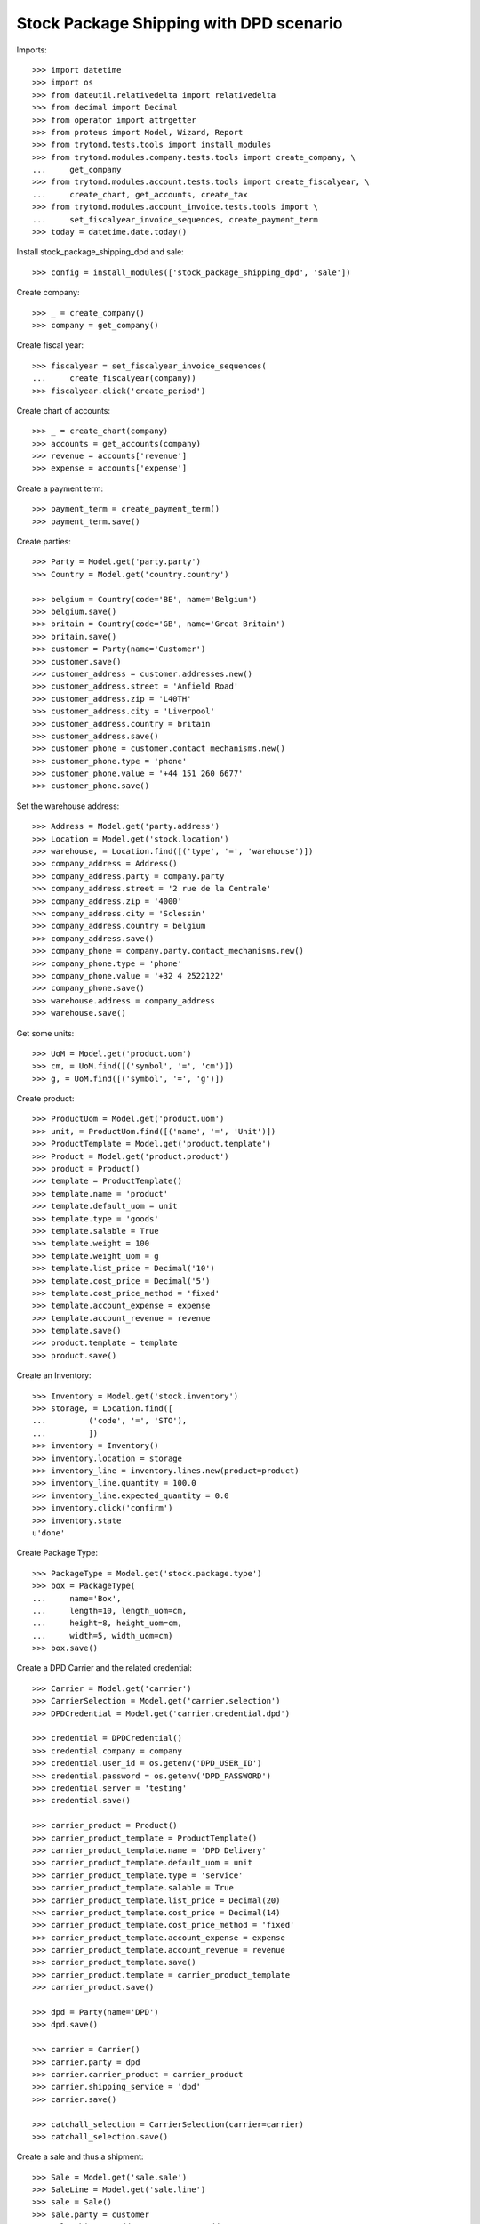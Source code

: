 ========================================
Stock Package Shipping with DPD scenario
========================================

Imports::

    >>> import datetime
    >>> import os
    >>> from dateutil.relativedelta import relativedelta
    >>> from decimal import Decimal
    >>> from operator import attrgetter
    >>> from proteus import Model, Wizard, Report
    >>> from trytond.tests.tools import install_modules
    >>> from trytond.modules.company.tests.tools import create_company, \
    ...     get_company
    >>> from trytond.modules.account.tests.tools import create_fiscalyear, \
    ...     create_chart, get_accounts, create_tax
    >>> from trytond.modules.account_invoice.tests.tools import \
    ...     set_fiscalyear_invoice_sequences, create_payment_term
    >>> today = datetime.date.today()

Install stock_package_shipping_dpd and sale::

    >>> config = install_modules(['stock_package_shipping_dpd', 'sale'])

Create company::

    >>> _ = create_company()
    >>> company = get_company()

Create fiscal year::

    >>> fiscalyear = set_fiscalyear_invoice_sequences(
    ...     create_fiscalyear(company))
    >>> fiscalyear.click('create_period')

Create chart of accounts::

    >>> _ = create_chart(company)
    >>> accounts = get_accounts(company)
    >>> revenue = accounts['revenue']
    >>> expense = accounts['expense']

Create a payment term::

    >>> payment_term = create_payment_term()
    >>> payment_term.save()

Create parties::

    >>> Party = Model.get('party.party')
    >>> Country = Model.get('country.country')

    >>> belgium = Country(code='BE', name='Belgium')
    >>> belgium.save()
    >>> britain = Country(code='GB', name='Great Britain')
    >>> britain.save()
    >>> customer = Party(name='Customer')
    >>> customer.save()
    >>> customer_address = customer.addresses.new()
    >>> customer_address.street = 'Anfield Road'
    >>> customer_address.zip = 'L40TH'
    >>> customer_address.city = 'Liverpool'
    >>> customer_address.country = britain
    >>> customer_address.save()
    >>> customer_phone = customer.contact_mechanisms.new()
    >>> customer_phone.type = 'phone'
    >>> customer_phone.value = '+44 151 260 6677'
    >>> customer_phone.save()

Set the warehouse address::

    >>> Address = Model.get('party.address')
    >>> Location = Model.get('stock.location')
    >>> warehouse, = Location.find([('type', '=', 'warehouse')])
    >>> company_address = Address()
    >>> company_address.party = company.party
    >>> company_address.street = '2 rue de la Centrale'
    >>> company_address.zip = '4000'
    >>> company_address.city = 'Sclessin'
    >>> company_address.country = belgium
    >>> company_address.save()
    >>> company_phone = company.party.contact_mechanisms.new()
    >>> company_phone.type = 'phone'
    >>> company_phone.value = '+32 4 2522122'
    >>> company_phone.save()
    >>> warehouse.address = company_address
    >>> warehouse.save()

Get some units::

    >>> UoM = Model.get('product.uom')
    >>> cm, = UoM.find([('symbol', '=', 'cm')])
    >>> g, = UoM.find([('symbol', '=', 'g')])

Create product::

    >>> ProductUom = Model.get('product.uom')
    >>> unit, = ProductUom.find([('name', '=', 'Unit')])
    >>> ProductTemplate = Model.get('product.template')
    >>> Product = Model.get('product.product')
    >>> product = Product()
    >>> template = ProductTemplate()
    >>> template.name = 'product'
    >>> template.default_uom = unit
    >>> template.type = 'goods'
    >>> template.salable = True
    >>> template.weight = 100
    >>> template.weight_uom = g
    >>> template.list_price = Decimal('10')
    >>> template.cost_price = Decimal('5')
    >>> template.cost_price_method = 'fixed'
    >>> template.account_expense = expense
    >>> template.account_revenue = revenue
    >>> template.save()
    >>> product.template = template
    >>> product.save()

Create an Inventory::

    >>> Inventory = Model.get('stock.inventory')
    >>> storage, = Location.find([
    ...         ('code', '=', 'STO'),
    ...         ])
    >>> inventory = Inventory()
    >>> inventory.location = storage
    >>> inventory_line = inventory.lines.new(product=product)
    >>> inventory_line.quantity = 100.0
    >>> inventory_line.expected_quantity = 0.0
    >>> inventory.click('confirm')
    >>> inventory.state
    u'done'

Create Package Type::

    >>> PackageType = Model.get('stock.package.type')
    >>> box = PackageType(
    ...     name='Box',
    ...     length=10, length_uom=cm,
    ...     height=8, height_uom=cm,
    ...     width=5, width_uom=cm)
    >>> box.save()

Create a DPD Carrier and the related credential::

    >>> Carrier = Model.get('carrier')
    >>> CarrierSelection = Model.get('carrier.selection')
    >>> DPDCredential = Model.get('carrier.credential.dpd')

    >>> credential = DPDCredential()
    >>> credential.company = company
    >>> credential.user_id = os.getenv('DPD_USER_ID')
    >>> credential.password = os.getenv('DPD_PASSWORD')
    >>> credential.server = 'testing'
    >>> credential.save()

    >>> carrier_product = Product()
    >>> carrier_product_template = ProductTemplate()
    >>> carrier_product_template.name = 'DPD Delivery'
    >>> carrier_product_template.default_uom = unit
    >>> carrier_product_template.type = 'service'
    >>> carrier_product_template.salable = True
    >>> carrier_product_template.list_price = Decimal(20)
    >>> carrier_product_template.cost_price = Decimal(14)
    >>> carrier_product_template.cost_price_method = 'fixed'
    >>> carrier_product_template.account_expense = expense
    >>> carrier_product_template.account_revenue = revenue
    >>> carrier_product_template.save()
    >>> carrier_product.template = carrier_product_template
    >>> carrier_product.save()

    >>> dpd = Party(name='DPD')
    >>> dpd.save()

    >>> carrier = Carrier()
    >>> carrier.party = dpd
    >>> carrier.carrier_product = carrier_product
    >>> carrier.shipping_service = 'dpd'
    >>> carrier.save()

    >>> catchall_selection = CarrierSelection(carrier=carrier)
    >>> catchall_selection.save()

Create a sale and thus a shipment::

    >>> Sale = Model.get('sale.sale')
    >>> SaleLine = Model.get('sale.line')
    >>> sale = Sale()
    >>> sale.party = customer
    >>> sale.shipment_address = customer_address
    >>> sale.payment_term = payment_term
    >>> sale.invoice_method = 'order'
    >>> sale.carrier = carrier
    >>> sale_line = sale.lines.new()
    >>> sale_line.product = product
    >>> sale_line.quantity = 2.0
    >>> sale.click('quote')
    >>> sale.click('confirm')
    >>> sale.click('process')

Create the packs and ship the shipment::

    >>> Package = Model.get('stock.package')
    >>> shipment, = sale.shipments
    >>> shipment.click('assign_try')
    True
    >>> pack = shipment.packages.new()
    >>> pack.type = box
    >>> pack_move, = pack.moves.find([])
    >>> pack.moves.append(pack_move)
    >>> shipment.click('pack')

    >>> create_shipping = Wizard('stock.shipment.create_shipping', [shipment])
    >>> shipment.reload()
    >>> shipment.reference != ''
    True
    >>> pack, = shipment.root_packages
    >>> pack.shipping_label is not None
    True
    >>> pack.shipping_reference is not None
    True
